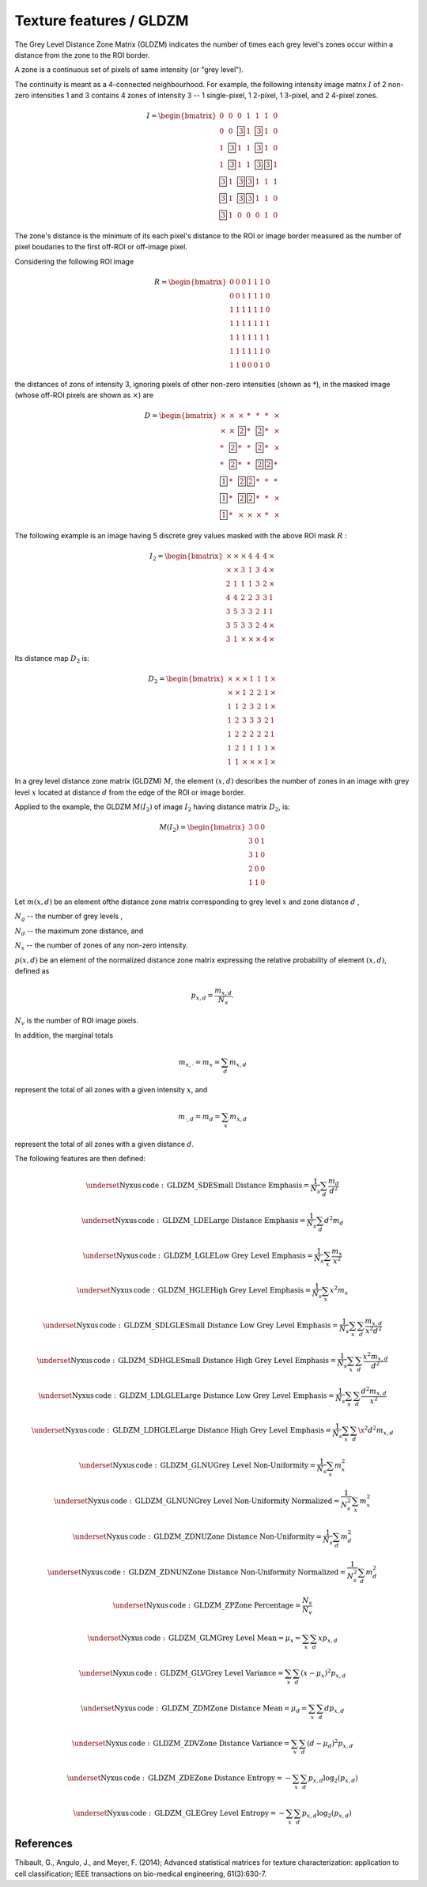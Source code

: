 
Texture features / GLDZM
========================

The Grey Level Distance Zone Matrix (GLDZM) indicates the number of times each grey level's zones occur within a distance from the zone to the ROI border.

A zone is a continuous set of pixels of same intensity (or "grey level").

The continuity is meant as a 4-connected neighbourhood. For example, the following intensity image matrix :math:`I` of 2 non-zero intensities 1 and 3 contains 4 zones of intensity 3 -- 1 single-pixel, 1 2-pixel, 1 3-pixel, and 2 4-pixel zones.

.. math::

    I = \begin{bmatrix}
    0 & 0 & 0 & 1 & 1 & 1 & 0\\
    0 & 0 & \fbox{3} & 1 & \fbox{3} & 1 & 0\\
    1 & \fbox{3} & 1 & 1 & \fbox{3} & 1 & 0\\
    1 & \fbox{3} & 1 & 1 & \fbox{3} & \fbox{3} & 1\\
    \fbox{3} & 1 & \fbox{3} & \fbox{3} & 1 & 1 & 1\\
    \fbox{3} & 1 & \fbox{3} & \fbox{3} & 1 & 1 & 0\\
    \fbox{3} & 1 & 0 & 0 & 0 & 1 & 0
	\end{bmatrix}

The zone's distance is the minimum of its each pixel's distance to the ROI or image border measured as the number of pixel boudaries to the first off-ROI or off-image pixel.

Considering the following ROI image 

.. math::
    R = \begin{bmatrix}
    0 & 0 & 0 & 1 & 1 & 1 & 0\\
    0 & 0 & 1 & 1 & 1 & 1 & 0\\
    1 & 1 & 1 & 1 & 1 & 1 & 0\\
    1 & 1 & 1 & 1 & 1 & 1 & 1\\
    1 & 1 & 1 & 1 & 1 & 1 & 1\\
    1 & 1 & 1 & 1 & 1 & 1 & 0\\
    1 & 1 & 0 & 0 & 0 & 1 & 0
	\end{bmatrix}

the distances of zons of intensity 3, ignoring pixels of other non-zero intensities (shown as :math:`*`), in the masked image (whose off-ROI pixels are shown as :math:`\times`) are 

.. math::
    D = \begin{bmatrix}
    \times & \times & \times & * & * & * & \times	\\
    \times & \times & \fbox{2} & * & \fbox{2} & * & \times	\\
    * & \fbox{2} & * & * & \fbox{2} & * & \times	\\
    * & \fbox{2} & * & * & \fbox{2} & \fbox{2} & *	\\
    \fbox{1} & * & \fbox{2} & \fbox{2} & * & * & *	\\
    \fbox{1} & * & \fbox{2} & \fbox{2} & * & * & \times	\\
    \fbox{1} & * & \times & \times & \times & * & \times
	\end{bmatrix}


The following example is an image having 5 discrete grey values masked with the above ROI mask :math:`R` :

.. math::

    I_2 = \begin{bmatrix}
    \times & \times & \times & 4 & 4 & 4 & \times	\\
    \times & \times & 3 & 1 & 3 & 4 & \times	\\
    2 & 1 & 1 & 1 & 3 & 2 & \times	\\
    4 & 4 & 2 & 2 & 3 & 3 & 1	\\
    3 & 5 & 3 & 3 & 2 & 1 & 1	\\
    3 & 5 & 3 & 3 & 2 & 4 & \times	\\
    3 & 1 & \times & \times & \times & 4 & \times
	\end{bmatrix}


Its distance map :math:`D_2` is:

.. math::

    D_2 = \begin{bmatrix}
    \times & \times & \times & 1 & 1 & 1 & \times	\\
    \times & \times & 1 & 2 & 2 & 1 & \times	\\
    1 & 1 & 2 & 3 & 2 & 1 & \times	\\
    1 & 2 & 3 & 3 & 3 & 2 & 1	\\
    1 & 2 & 2 & 2 & 2 & 2 & 1	\\
    1 & 2 & 1 & 1 & 1 & 1 & \times	\\
    1 & 1 & \times & \times & \times & 1 & \times
	\end{bmatrix}

In a grey level distance zone matrix (GLDZM) :math:`M`, the element :math:`(x,d)` describes the number of zones in an image
with grey level :math:`x` located at distance :math:`d` from the edge of the ROI or image border.

Applied to the example, the GLDZM :math:`M(I_2)` of image :math:`I_2` having distance matrix :math:`D_2`, is:

.. math::

    M(I_2)=\begin{bmatrix}
    3 & 0 & 0\\
    3 & 0 & 1\\
    3 & 1 & 0\\
    2 & 0 & 0\\
    1 & 1 & 0\end{bmatrix}

Let
:math:`m(x,d)` be an element ofthe distance zone matrix corresponding to grey level :math:`x` and zone distance :math:`d` ,

:math:`N_g` -- the number of grey levels ,

:math:`N_d` -- the maximum zone distance, and 

:math:`N_s` -- the number of zones of any non-zero intensity.

:math:`p(x,d)` be an element of the normalized distance zone matrix expressing the relative probability of element :math:`(x,d)`, defined as 

.. math::
	p_{x,d} = \frac{m_{x,d}}{N_s} . 

:math:`N_v` is the number of ROI image pixels. 

In addition, the marginal totals 

.. math::
	m_{x,\cdot} = m_x = \sum_d m_{x,d}

represent the total of all zones with a given intensity :math:`x`, and  

.. math::
	m_{\cdot, d} = m_d = \sum_x m_{x,d}

represent the total of all zones with a given distance :math:`d`.

The following features are then defined:

.. math::
	\underset{\mathrm{Nyxus \, code: \, GLDZM\_SDE}} {\textup{Small Distance Emphasis}} = \frac{1}{N_s} \sum_d \frac{m_d}{d^2} 

.. math::
	\underset{\mathrm{Nyxus \, code: \, GLDZM\_LDE}} {\textup{Large Distance Emphasis}} = \frac{1}{N_s} \sum_d d^2 m_d 

.. math::
	\underset{\mathrm{Nyxus \, code: \, GLDZM\_LGLE}} {\textup{Low Grey Level Emphasis}} = \frac{1}{N_s} \sum_x  \frac{m_x}{x^2}

.. math::
	\underset{\mathrm{Nyxus \, code: \, GLDZM\_HGLE}} {\textup{High Grey Level Emphasis}} = \frac{1}{N_s} \sum_x x^2 m_x

.. math::
	\underset{\mathrm{Nyxus \, code: \, GLDZM\_SDLGLE}} {\textup{Small Distance Low Grey Level Emphasis}} = \frac{1}{N_s} \sum_x \sum_d \frac{ m_{x,d}}{x^2 d^2}

.. math::
	\underset{\mathrm{Nyxus \, code: \, GLDZM\_SDHGLE}} {\textup{Small Distance High Grey Level Emphasis}} = \frac{1}{N_s} \sum_x \sum_d \frac{x^2  m_{x,d}}{d^2}

.. math::
	\underset{\mathrm{Nyxus \, code: \, GLDZM\_LDLGLE}} {\textup{Large Distance Low Grey Level Emphasis}} = \frac{1}{N_s} \sum_x \sum_d \frac{d^2 m_{x,d}}{x^2}

.. math::
	\underset{\mathrm{Nyxus \, code: \, GLDZM\_LDHGLE}} {\textup{Large Distance High Grey Level Emphasis}} = \frac{1}{N_s} \sum_x \sum_d \x^2 d^2 m_{x,d}

.. math::
	\underset{\mathrm{Nyxus \, code: \, GLDZM\_GLNU}} {\textup{Grey Level Non-Uniformity}} = \frac{1}{N_s} \sum_x m_x^2

.. math::
	\underset{\mathrm{Nyxus \, code: \, GLDZM\_GLNUN}} {\textup{Grey Level Non-Uniformity Normalized}} = \frac{1}{N_s^2} \sum_x m_x^2

.. math::
	\underset{\mathrm{Nyxus \, code: \, GLDZM\_ZDNU}} {\textup{Zone Distance Non-Uniformity}} = \frac{1}{N_s} \sum_d m_d^2

.. math::
	\underset{\mathrm{Nyxus \, code: \, GLDZM\_ZDNUN}} {\textup{Zone Distance Non-Uniformity Normalized}} = \frac{1}{N_s^2} \sum_d m_d^2

.. math::
	\underset{\mathrm{Nyxus \, code: \, GLDZM\_ZP}} {\textup{Zone Percentage}} = \frac{N_s}{N_v}

.. math::
	\underset{\mathrm{Nyxus \, code: \, GLDZM\_GLM}} {\textup{Grey Level Mean}} = \mu_x = \sum_x \sum_d x p_{x,d}

.. math::
	\underset{\mathrm{Nyxus \, code: \, GLDZM\_GLV}} {\textup{Grey Level Variance}} = \sum_x \sum_d \left(x - \mu_x \right)^2 p_{x,d}

.. math::
	\underset{\mathrm{Nyxus \, code: \, GLDZM\_ZDM}} {\textup{Zone Distance Mean}} = \mu_d = \sum_x \sum_d d p_{x,d} 

.. math::
	\underset{\mathrm{Nyxus \, code: \, GLDZM\_ZDV}} {\textup{Zone Distance Variance}} = \sum_x \sum_d \left(d - \mu_d \right)^2 p_{x,d} 

.. math::
	\underset{\mathrm{Nyxus \, code: \, GLDZM\_ZDE}} {\textup{Zone Distance Entropy}} = - \sum_x \sum_d p_{x,d} \textup{log}_2 ( p_{x,d} )

.. math::
	\underset{\mathrm{Nyxus \, code: \, GLDZM\_GLE}} {\textup{Grey Level Entropy}} = - \sum_x \sum_d p_{x,d} \textup{log}_2 ( p_{x,d} ) 


References
----------

Thibault, G., Angulo, J., and Meyer, F. (2014); Advanced statistical matrices for texture characterization: application to cell classification; IEEE transactions on bio-medical engineering, 61(3):630-7.
